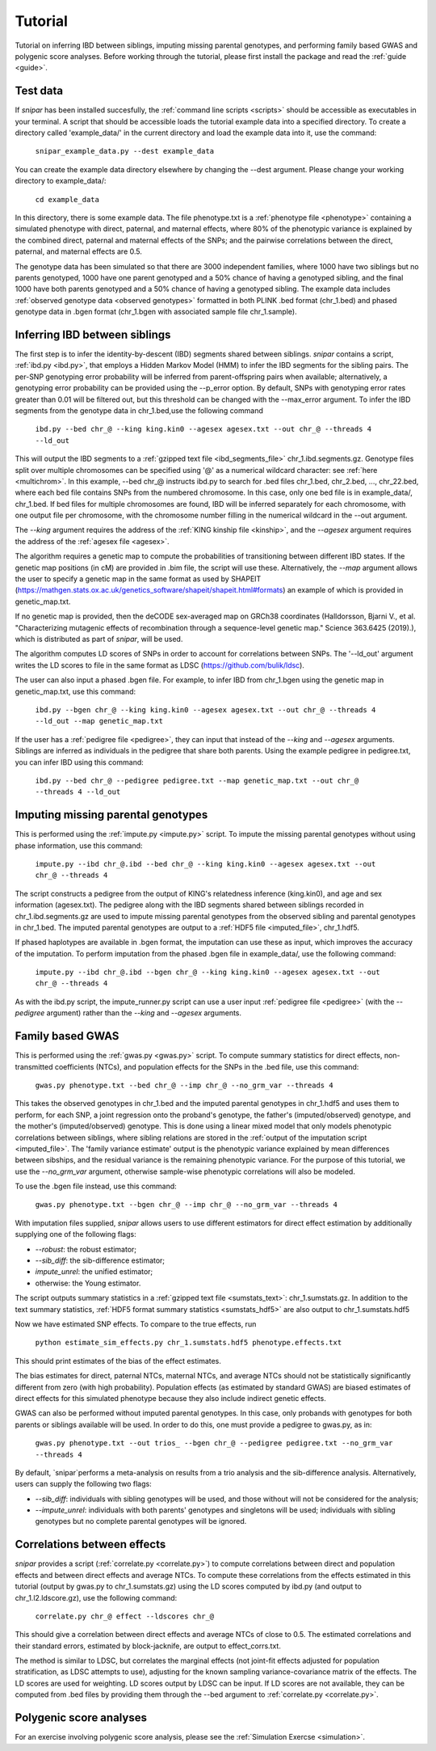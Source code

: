.. _tutorial:
========
Tutorial
========

Tutorial on inferring IBD between siblings, imputing missing parental genotypes, and performing family based GWAS and polygenic score analyses. 
Before working through the tutorial, please first install the package and read the :ref:`guide <guide>`. 

Test data
--------------------

If *snipar* has been installed succesfully, the :ref:`command line scripts <scripts>` should be accessible as
executables in your terminal. A script that should be accessible loads the tutorial example data into a specified directory.
To create a directory called 'example_data/' in the current directory and load the example data into it, use the command:

    ``snipar_example_data.py --dest example_data``

You can create the example data directory elsewhere by changing the --dest argument. Please change your working directory to example_data/:

    ``cd example_data``

In this directory, there is some example data. 
The file phenotype.txt is a :ref:`phenotype file <phenotype>` containing a simulated phenotype with direct, paternal, and maternal effects, where 80% of the phenotypic
variance is explained by the combined direct, paternal and maternal effects of the SNPs; and the
pairwise correlations between the direct, paternal, and maternal effects are 0.5. 

The genotype data has been simulated so that there are 3000 independent families, where 1000 have two siblings but no parents genotyped,
1000 have one parent genotyped and a 50% chance of having a genotyped sibling, and the final 1000 have both parents genotyped and a 50%
chance of having a genotyped sibling. The example data includes :ref:`observed genotype data <observed genotypes>` formatted in both PLINK .bed format (chr_1.bed) and phased genotype
data in .bgen format (chr_1.bgen with associated sample file chr_1.sample).

Inferring IBD between siblings
------------------------------

The first step is to infer the identity-by-descent (IBD) segments shared between siblings.
*snipar* contains a script, :ref:`ibd.py <ibd.py>`, that employs a Hidden Markov Model (HMM) to infer the IBD segments for the sibling pairs.
The per-SNP genotyping error probability will be inferred from parent-offspring pairs when available;
alternatively, a genotyping error probability can be provided using the --p_error option. By default, SNPs with
genotyping error rates greater than 0.01 will be filtered out, but this threshold can be changed with the --max_error argument.
To infer the IBD segments from the genotype data in chr_1.bed,use the following command

    ``ibd.py --bed chr_@ --king king.kin0 --agesex agesex.txt --out chr_@ --threads 4 --ld_out``

This will output the IBD segments to a :ref:`gzipped text file <ibd_segments_file>` chr_1.ibd.segments.gz. 
Genotype files split over multiple chromosomes can be specified
using '@' as a numerical wildcard character: see :ref:`here <multichrom>`. 
In this example, --bed chr_@ instructs ibd.py to search for .bed files
chr_1.bed, chr_2.bed, ..., chr_22.bed, where each bed file contains SNPs from the numbered chromosome. 
In this case, only one bed file is in example_data/, chr_1.bed. 
If bed files for multiple chromosomes are found, IBD will be inferred separately for each chromosome, with one
output file per chromosome, with the chromosome number filling in the numerical wildcard in the --out argument. 

The *--king* argument requires the address of the :ref:`KING kinship file <kinship>`, 
and the *--agesex* argument requires the address of the :ref:`agesex file <agesex>`.

The algorithm requires a genetic map to compute the probabilities of transitioning between different IBD states. 
If the genetic map positions (in cM) are provided in .bim file, the script will use these. 
Alternatively, the *--map* argument allows the user to specify a genetic map in the same format as used by SHAPEIT 
(https://mathgen.stats.ox.ac.uk/genetics_software/shapeit/shapeit.html#formats) an example of which is 
provided in genetic_map.txt. 

If no genetic map is provided, then the deCODE sex-averaged map on GRCh38 coordinates (Halldorsson, Bjarni V., et al. "Characterizing mutagenic effects of recombination through a sequence-level genetic map." Science 363.6425 (2019).),
which is distributed as part of *snipar*, will be used. 

The algorithm computes LD scores of SNPs in order to account for correlations between SNPs. 
The '--ld_out' argument writes the LD scores to file in the same format as LDSC (https://github.com/bulik/ldsc). 

The user can also input a phased .bgen file. For example, to infer IBD from chr_1.bgen using the genetic map in genetic_map.txt, use this command:

    ``ibd.py --bgen chr_@ --king king.kin0 --agesex agesex.txt --out chr_@ --threads 4 --ld_out --map genetic_map.txt``

If the user has a :ref:`pedigree file <pedigree>`, they can input that instead of the *--king* and *--agesex* arguments. 
Siblings are inferred as individuals in the pedigree that share both parents. 
Using the example pedigree in pedigree.txt, you can infer IBD using this command:

    ``ibd.py --bed chr_@ --pedigree pedigree.txt --map genetic_map.txt --out chr_@ --threads 4 --ld_out``

Imputing missing parental genotypes
-----------------------------------

This is performed using the :ref:`impute.py <impute.py>` script. 
To impute the missing parental genotypes without using phase information, use this command:

    ``impute.py --ibd chr_@.ibd --bed chr_@ --king king.kin0 --agesex agesex.txt --out chr_@ --threads 4``

The script constructs a pedigree from the output of KING's relatedness inference (king.kin0),
and age and sex information (agesex.txt). 
The pedigree along with the IBD segments shared between siblings recorded in chr_1.ibd.segments.gz are used to impute missing parental genotypes
from the observed sibling and parental genotypes in chr_1.bed. 
The imputed parental genotypes are output to a :ref:`HDF5 file <imputed_file>`, chr_1.hdf5. 

If phased haplotypes are available in .bgen format, the imputation can use these as input, which improves the accuracy of the imputation. 
To perform imputation from the phased .bgen file in example_data/, use the following command:

    ``impute.py --ibd chr_@.ibd --bgen chr_@ --king king.kin0 --agesex agesex.txt --out chr_@ --threads 4``

As with the ibd.py script, the impute_runner.py script can use a user input :ref:`pedigree file <pedigree>` (with the *--pedigree* argument) rather than the *--king* and *--agesex* arguments.

Family based GWAS
-----------------

This is performed using the :ref:`gwas.py <gwas.py>` script. 
To compute summary statistics for direct effects, non-transmitted coefficients (NTCs), and population effects for the SNPs in the .bed file, use this command:

    ``gwas.py phenotype.txt --bed chr_@ --imp chr_@ --no_grm_var --threads 4``

This takes the observed genotypes in chr_1.bed and the imputed parental genotypes in chr_1.hdf5 and uses
them to perform, for each SNP, a joint regression onto the proband's genotype, the father's (imputed/observed) genotype, and the mother's
(imputed/observed) genotype. This is done using a linear mixed model that only models phenotypic correlations between siblings,
where sibling relations are stored in the :ref:`output of the imputation script <imputed_file>`. 
The 'family variance estimate' output is the phenotypic variance explained by mean differences between sibships, 
and the residual variance is the remaining phenotypic variance. For the purpose of this tutorial, we use the *--no_grm_var* argument, otherwise
sample-wise phenotypic correlations will also be modeled.

To use the .bgen file instead, use this command:

    ``gwas.py phenotype.txt --bgen chr_@ --imp chr_@ --no_grm_var --threads 4``

With imputation files supplied, *snipar* allows users to use different estimators for direct effect estimation by additionally supplying one of the following flags:

- `--robust`: the robust estimator;
- `--sib_diff`: the sib-difference estimator;
- `impute_unrel`: the unified estimator;
- otherwise: the Young estimator.

The script outputs summary statistics in a :ref:`gzipped text file <sumstats_text>`: chr_1.sumstats.gz. 
In addition to the text summary statistics, :ref:`HDF5 format summary statistics <sumstats_hdf5>` are also output to chr_1.sumstats.hdf5

Now we have estimated SNP effects. To compare to the true effects, run

    ``python estimate_sim_effects.py chr_1.sumstats.hdf5 phenotype.effects.txt``

This should print estimates of the bias of the effect estimates.

The bias estimates for direct, paternal NTCs, maternal NTCs, and average NTCs should not be statistically significantly different from zero (with high probability). 
Population effects (as estimated by standard GWAS) are biased estimates of direct effects for this simulated phenotype because they also include indirect genetic effects.

GWAS can also be performed without imputed parental genotypes. In this case, only probands with genotypes for both parents or siblings available will be used. 
In order to do this, one must provide a pedigree to gwas.py, as in:

    ``gwas.py phenotype.txt --out trios_ --bgen chr_@ --pedigree pedigree.txt --no_grm_var --threads 4``
By default, `snipar`performs a meta-analysis on results from a trio analysis and the sib-difference analysis. Alternatively, users can supply the following two flags:

- `--sib_diff`: individuals with sibling genotypes will be used, and those without will not be considered for the analysis;
- `--impute_unrel`: individuals with both parents' genotypes and singletons will be used; individuals with sibling genotypes but no complete parental genotypes will be ignored.

Correlations between effects
----------------------------

*snipar* provides a script (:ref:`correlate.py <correlate.py>`) to compute correlations between direct and population effects and between direct effects and average NTCs. 
To compute these correlations from the effects estimated in this tutorial (output by gwas.py to chr_1.sumstats.gz) 
using the LD scores computed by ibd.py (and output to chr_1.l2.ldscore.gz), use the following command: 

    ``correlate.py chr_@ effect --ldscores chr_@``

This should give a correlation between direct effects and average NTCs of close to 0.5. The estimated correlations
and their standard errors, estimated by block-jacknife, are output to effect_corrs.txt. 

The method is similar to LDSC, but correlates the marginal effects (not joint-fit effects adjusted for population stratification, as LDSC attempts to use), 
adjusting for the known sampling variance-covariance matrix of the effects. 
The LD scores are used for weighting. LD scores output by LDSC can be input. If LD scores are not available, they can be
computed from .bed files by providing them through the --bed argument to :ref:`correlate.py <correlate.py>`. 

Polygenic score analyses
------------------------

For an exercise involving polygenic score analysis, please see the :ref:`Simulation Exercse <simulation>`.

.. In addition to family based GWAS, *snipar* provides a script (:ref:`pgs.py <pgs.py>`) for computing polygenic scores (PGS) based on observed/imputed genotypes,
.. and for performing family based polygenic score analyses. 
.. Here, we give some examples of how to use this script. The script computes a PGS
.. from a :ref:`weights file <weights>`. 
.. For the tutorial, we provide a weights file (direct_weights.txt) in `LD-pred <https://github.com/bvilhjal/ldpred>`_ format
.. where the weights are the true direct genetic effect of the SNP. 

.. To compute the PGS from the weights in direct_weights.txt, use the following command:

..     ``pgs.py direct --bed chr_@ --imp chr_@ --weights direct_weights.txt``
    
.. This uses the weights in the weights file to compute the PGS for each genotyped individual for whom observed or imputed parental genotypes are available.
.. It outputs the PGS to a :ref:`PGS file <pgs_file>`: direct.pgs.txt. 

.. To estimate direct, paternal, and maternal effects of the PGS, use the following command:

..     ``pgs.py direct --pgs direct.pgs.txt --phenofile phenotype.txt``

.. This uses a linear mixed model that has a random effect for mean differences between families (defined as sibships here) and fixed effects for the direct,
.. paternal, and maternal effects of the PGS. It also estimates the 'population' effect of the PGS: the effect from regression of individuals' phenotypes onto their PGS values.
.. The estimated effects and their standard errors are output to direct.effects.txt, described :ref:`here <pgs_effects>`. 
.. The sampling variance-covariance matrix of the direct effect and paternal and maternal NTCs is output to direct.vcov.txt, described :ref:`here <pgs_vcov>`.

.. Estimates of the direct effect of the PGS should be equal to 1 in expectation since
.. we are using the true direct effects as the weights, so the PGS corresponds to the true direct effect component of the trait.
.. The paternal/maternal NTC estimates capture the correlation between the direct and indirect parental effects. The population effect estimate
.. should be greater than 1, since this captures both the direct effect of the PGS, and the correlation between direct and indirect parental effects.

.. If parental genotypes have been imputed from sibling data alone, 
.. then imputed paternal and maternal PGS are perfectly correlated, 
.. and the above regression on proband, paternal, and maternal PGS becomes collinear. 
.. To deal with this, add the --parsum option to the above command, 
.. which will estimate the average NTC rather than separate maternal and paternal NTCs.